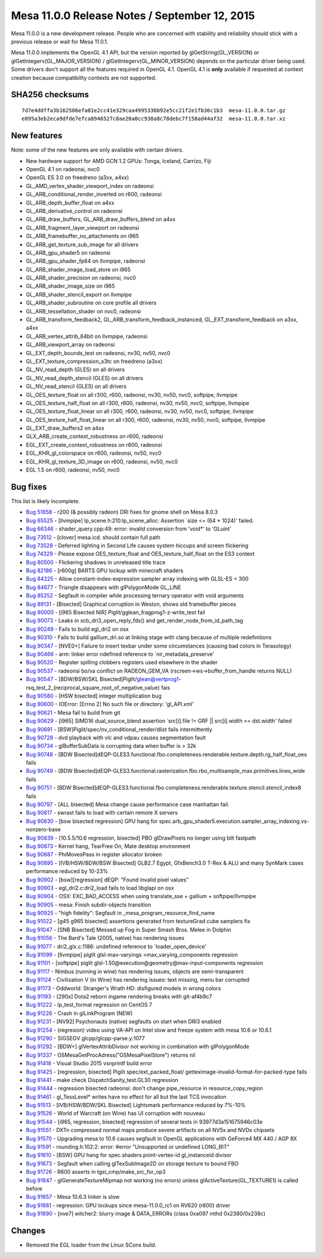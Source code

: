 Mesa 11.0.0 Release Notes / September 12, 2015
==============================================

Mesa 11.0.0 is a new development release. People who are concerned with
stability and reliability should stick with a previous release or wait
for Mesa 11.0.1.

Mesa 11.0.0 implements the OpenGL 4.1 API, but the version reported by
glGetString(GL_VERSION) or glGetIntegerv(GL_MAJOR_VERSION) /
glGetIntegerv(GL_MINOR_VERSION) depends on the particular driver being
used. Some drivers don't support all the features required in OpenGL
4.1. OpenGL 4.1 is **only** available if requested at context creation
because compatibility contexts are not supported.

SHA256 checksums
----------------

::

   7d7e4ddffa3b162506efa01e2cc41e329caa4995336b92e5cc21f2e1fb36c1b3  mesa-11.0.0.tar.gz
   e095a3eb2eca9dfde7efca8946527c8ae20a0cc938a8c78debc7f158ad44af32  mesa-11.0.0.tar.xz

New features
------------

Note: some of the new features are only available with certain drivers.

-  New hardware support for AMD GCN 1.2 GPUs: Tonga, Iceland, Carrizo,
   Fiji
-  OpenGL 4.1 on radeonsi, nvc0
-  OpenGL ES 3.0 on freedreno (a3xx, a4xx)
-  GL_AMD_vertex_shader_viewport_index on radeonsi
-  GL_ARB_conditional_render_inverted on r600, radeonsi
-  GL_ARB_depth_buffer_float on a4xx
-  GL_ARB_derivative_control on radeonsi
-  GL_ARB_draw_buffers, GL_ARB_draw_buffers_blend on a4xx
-  GL_ARB_fragment_layer_viewport on radeonsi
-  GL_ARB_framebuffer_no_attachments on i965
-  GL_ARB_get_texture_sub_image for all drivers
-  GL_ARB_gpu_shader5 on radeonsi
-  GL_ARB_gpu_shader_fp64 on llvmpipe, radeonsi
-  GL_ARB_shader_image_load_store on i965
-  GL_ARB_shader_precision on radeonsi, nvc0
-  GL_ARB_shader_image_size on i965
-  GL_ARB_shader_stencil_export on llvmpipe
-  GL_ARB_shader_subroutine on core profile all drivers
-  GL_ARB_tessellation_shader on nvc0, radeonsi
-  GL_ARB_transform_feedback2, GL_ARB_transform_feedback_instanced,
   GL_EXT_transform_feedback on a3xx, a4xx
-  GL_ARB_vertex_attrib_64bit on llvmpipe, radeonsi
-  GL_ARB_viewport_array on radeonsi
-  GL_EXT_depth_bounds_test on radeonsi, nv30, nv50, nvc0
-  GL_EXT_texture_compression_s3tc on freedreno (a3xx)
-  GL_NV_read_depth (GLES) on all drivers
-  GL_NV_read_depth_stencil (GLES) on all drivers
-  GL_NV_read_stencil (GLES) on all drivers
-  GL_OES_texture_float on all r300, r600, radeonsi, nv30, nv50, nvc0,
   softpipe, llvmpipe
-  GL_OES_texture_half_float on all r300, r600, radeonsi, nv30, nv50,
   nvc0, softpipe, llvmpipe
-  GL_OES_texture_float_linear on all r300, r600, radeonsi, nv30, nv50,
   nvc0, softpipe, llvmpipe
-  GL_OES_texture_half_float_linear on all r300, r600, radeonsi, nv30,
   nv50, nvc0, softpipe, llvmpipe
-  GL_EXT_draw_buffers2 on a4xx
-  GLX_ARB_create_context_robustness on r600, radeonsi
-  EGL_EXT_create_context_robustness on r600, radeonsi
-  EGL_KHR_gl_colorspace on r600, radeonsi, nv50, nvc0
-  EGL_KHR_gl_texture_3D_image on r600, radeonsi, nv50, nvc0
-  EGL 1.5 on r600, radeonsi, nv50, nvc0

Bug fixes
---------

This list is likely incomplete.

-  `Bug 51658 <https://bugs.freedesktop.org/show_bug.cgi?id=51658>`__ -
   r200 (& possibly radeon) DRI fixes for gnome shell on Mesa 8.0.3
-  `Bug 65525 <https://bugs.freedesktop.org/show_bug.cgi?id=65525>`__ -
   [llvmpipe] lp_scene.h:210:lp_scene_alloc: Assertion \`size <= (64 \*
   1024)' failed.
-  `Bug 66346 <https://bugs.freedesktop.org/show_bug.cgi?id=66346>`__ -
   shader_query.cpp:49: error: invalid conversion from 'void*' to
   'GLuint'
-  `Bug 73512 <https://bugs.freedesktop.org/show_bug.cgi?id=73512>`__ -
   [clover] mesa.icd. should contain full path
-  `Bug 73528 <https://bugs.freedesktop.org/show_bug.cgi?id=73528>`__ -
   Deferred lighting in Second Life causes system hiccups and screen
   flickering
-  `Bug 74329 <https://bugs.freedesktop.org/show_bug.cgi?id=74329>`__ -
   Please expose OES_texture_float and OES_texture_half_float on the ES3
   context
-  `Bug 80500 <https://bugs.freedesktop.org/show_bug.cgi?id=80500>`__ -
   Flickering shadows in unreleased title trace
-  `Bug 82186 <https://bugs.freedesktop.org/show_bug.cgi?id=82186>`__ -
   [r600g] BARTS GPU lockup with minecraft shaders
-  `Bug 84225 <https://bugs.freedesktop.org/show_bug.cgi?id=84225>`__ -
   Allow constant-index-expression sampler array indexing with GLSL-ES <
   300
-  `Bug 84677 <https://bugs.freedesktop.org/show_bug.cgi?id=84677>`__ -
   Triangle disappears with glPolygonMode GL_LINE
-  `Bug 85252 <https://bugs.freedesktop.org/show_bug.cgi?id=85252>`__ -
   Segfault in compiler while processing ternary operator with void
   arguments
-  `Bug 89131 <https://bugs.freedesktop.org/show_bug.cgi?id=89131>`__ -
   [Bisected] Graphical corruption in Weston, shows old framebuffer
   pieces
-  `Bug 90000 <https://bugs.freedesktop.org/show_bug.cgi?id=90000>`__ -
   [i965 Bisected NIR] Piglit/gglean_fragprog1-z-write_test fail
-  `Bug 90073 <https://bugs.freedesktop.org/show_bug.cgi?id=90073>`__ -
   Leaks in xcb_dri3_open_reply_fds() and
   get_render_node_from_id_path_tag
-  `Bug 90249 <https://bugs.freedesktop.org/show_bug.cgi?id=90249>`__ -
   Fails to build egl_dri2 on osx
-  `Bug 90310 <https://bugs.freedesktop.org/show_bug.cgi?id=90310>`__ -
   Fails to build gallium_dri.so at linking stage with clang because of
   multiple redefinitions
-  `Bug 90347 <https://bugs.freedesktop.org/show_bug.cgi?id=90347>`__ -
   [NVE0+] Failure to insert texbar under some circumstances (causing
   bad colors in Terasology)
-  `Bug 90466 <https://bugs.freedesktop.org/show_bug.cgi?id=90466>`__ -
   arm: linker error ndefined reference to \`nir_metadata_preserve'
-  `Bug 90520 <https://bugs.freedesktop.org/show_bug.cgi?id=90520>`__ -
   Register spilling clobbers registers used elsewhere in the shader
-  `Bug 90537 <https://bugs.freedesktop.org/show_bug.cgi?id=90537>`__ -
   radeonsi bo/va conflict on RADEON_GEM_VA
   (rscreen->ws->buffer_from_handle returns NULL)
-  `Bug 90547 <https://bugs.freedesktop.org/show_bug.cgi?id=90547>`__ -
   [BDW/BSW/SKL
   Bisected]Piglit/glean@vertprog1-rsq_test_2_(reciprocal_square_root_of_negative_value)
   fais
-  `Bug 90580 <https://bugs.freedesktop.org/show_bug.cgi?id=90580>`__ -
   [HSW bisected] integer multiplication bug
-  `Bug 90600 <https://bugs.freedesktop.org/show_bug.cgi?id=90600>`__ -
   IOError: [Errno 2] No such file or directory: 'gl_API.xml'
-  `Bug 90621 <https://bugs.freedesktop.org/show_bug.cgi?id=90621>`__ -
   Mesa fail to build from git
-  `Bug 90629 <https://bugs.freedesktop.org/show_bug.cgi?id=90629>`__ -
   [i965] SIMD16 dual_source_blend assertion \`src[i].file != GRF \|\|
   src[i].width == dst.width' failed
-  `Bug 90691 <https://bugs.freedesktop.org/show_bug.cgi?id=90691>`__ -
   [BSW]Piglit/spec/nv_conditional_render/dlist fails intermittently
-  `Bug 90728 <https://bugs.freedesktop.org/show_bug.cgi?id=90728>`__ -
   dvd playback with vlc and vdpau causes segmentation fault
-  `Bug 90734 <https://bugs.freedesktop.org/show_bug.cgi?id=90734>`__ -
   glBufferSubData is corrupting data when buffer is > 32k
-  `Bug 90748 <https://bugs.freedesktop.org/show_bug.cgi?id=90748>`__ -
   [BDW
   Bisected]dEQP-GLES3.functional.fbo.completeness.renderable.texture.depth.rg_half_float_oes
   fails
-  `Bug 90749 <https://bugs.freedesktop.org/show_bug.cgi?id=90749>`__ -
   [BDW
   Bisected]dEQP-GLES3.functional.rasterization.fbo.rbo_multisample_max.primitives.lines_wide
   fails
-  `Bug 90751 <https://bugs.freedesktop.org/show_bug.cgi?id=90751>`__ -
   [BDW
   Bisected]dEQP-GLES3.functional.fbo.completeness.renderable.texture.stencil.stencil_index8
   fails
-  `Bug 90797 <https://bugs.freedesktop.org/show_bug.cgi?id=90797>`__ -
   [ALL bisected] Mesa change cause performance case manhattan fail.
-  `Bug 90817 <https://bugs.freedesktop.org/show_bug.cgi?id=90817>`__ -
   swrast fails to load with certain remote X servers
-  `Bug 90830 <https://bugs.freedesktop.org/show_bug.cgi?id=90830>`__ -
   [bsw bisected regression] GPU hang for
   spec.arb_gpu_shader5.execution.sampler_array_indexing.vs-nonzero-base
-  `Bug 90839 <https://bugs.freedesktop.org/show_bug.cgi?id=90839>`__ -
   [10.5.5/10.6 regression, bisected] PBO glDrawPixels no longer using
   blit fastpath
-  `Bug 90873 <https://bugs.freedesktop.org/show_bug.cgi?id=90873>`__ -
   Kernel hang, TearFree On, Mate desktop environment
-  `Bug 90887 <https://bugs.freedesktop.org/show_bug.cgi?id=90887>`__ -
   PhiMovesPass in register allocator broken
-  `Bug 90895 <https://bugs.freedesktop.org/show_bug.cgi?id=90895>`__ -
   [IVB/HSW/BDW/BSW Bisected] GLB2.7 Egypt, GfxBench3.0 T-Rex & ALU and
   many SynMark cases performance reduced by 10-23%
-  `Bug 90902 <https://bugs.freedesktop.org/show_bug.cgi?id=90902>`__ -
   [bsw][regression] dEQP: "Found invalid pixel values"
-  `Bug 90903 <https://bugs.freedesktop.org/show_bug.cgi?id=90903>`__ -
   egl_dri2.c:dri2_load fails to load libglapi on osx
-  `Bug 90904 <https://bugs.freedesktop.org/show_bug.cgi?id=90904>`__ -
   OSX: EXC_BAD_ACCESS when using translate_sse + gallium +
   softpipe/llvmpipe
-  `Bug 90905 <https://bugs.freedesktop.org/show_bug.cgi?id=90905>`__ -
   mesa: Finish subdir-objects transition
-  `Bug 90925 <https://bugs.freedesktop.org/show_bug.cgi?id=90925>`__ -
   "high fidelity": Segfault in \_mesa_program_resource_find_name
-  `Bug 91022 <https://bugs.freedesktop.org/show_bug.cgi?id=91022>`__ -
   [g45 g965 bisected] assertions generated from textureGrad cube
   samplers fix
-  `Bug 91047 <https://bugs.freedesktop.org/show_bug.cgi?id=91047>`__ -
   [SNB Bisected] Messed up Fog in Super Smash Bros. Melee in Dolphin
-  `Bug 91056 <https://bugs.freedesktop.org/show_bug.cgi?id=91056>`__ -
   The Bard's Tale (2005, native) has rendering issues
-  `Bug 91077 <https://bugs.freedesktop.org/show_bug.cgi?id=91077>`__ -
   dri2_glx.c:1186: undefined reference to \`loader_open_device'
-  `Bug 91099 <https://bugs.freedesktop.org/show_bug.cgi?id=91099>`__ -
   [llvmpipe] piglit glsl-max-varyings >max_varying_components
   regression
-  `Bug 91101 <https://bugs.freedesktop.org/show_bug.cgi?id=91101>`__ -
   [softpipe] piglit glsl-1.50@execution@geometry@max-input-components
   regression
-  `Bug 91117 <https://bugs.freedesktop.org/show_bug.cgi?id=91117>`__ -
   Nimbus (running in wine) has rendering issues, objects are
   semi-transparent
-  `Bug 91124 <https://bugs.freedesktop.org/show_bug.cgi?id=91124>`__ -
   Civilization V (in Wine) has rendering issues: text missing, menu bar
   corrupted
-  `Bug 91173 <https://bugs.freedesktop.org/show_bug.cgi?id=91173>`__ -
   Oddworld: Stranger's Wrath HD: disfigured models in wrong colors
-  `Bug 91193 <https://bugs.freedesktop.org/show_bug.cgi?id=91193>`__ -
   [290x] Dota2 reborn ingame rendering breaks with git-af4b9c7
-  `Bug 91222 <https://bugs.freedesktop.org/show_bug.cgi?id=91222>`__ -
   lp_test_format regression on CentOS 7
-  `Bug 91226 <https://bugs.freedesktop.org/show_bug.cgi?id=91226>`__ -
   Crash in glLinkProgram (NEW)
-  `Bug 91231 <https://bugs.freedesktop.org/show_bug.cgi?id=91231>`__ -
   [NV92] Psychonauts (native) segfaults on start when DRI3 enabled
-  `Bug 91254 <https://bugs.freedesktop.org/show_bug.cgi?id=91254>`__ -
   (regresion) video using VA-API on Intel slow and freeze system with
   mesa 10.6 or 10.6.1
-  `Bug 91290 <https://bugs.freedesktop.org/show_bug.cgi?id=91290>`__ -
   SIGSEGV glcpp/glcpp-parse.y:1077
-  `Bug 91292 <https://bugs.freedesktop.org/show_bug.cgi?id=91292>`__ -
   [BDW+] glVertexAttribDivisor not working in combination with
   glPolygonMode
-  `Bug 91337 <https://bugs.freedesktop.org/show_bug.cgi?id=91337>`__ -
   OSMesaGetProcAdress("OSMesaPixelStore") returns nil
-  `Bug 91418 <https://bugs.freedesktop.org/show_bug.cgi?id=91418>`__ -
   Visual Studio 2015 vsnprintf build error
-  `Bug 91425 <https://bugs.freedesktop.org/show_bug.cgi?id=91425>`__ -
   [regression, bisected] Piglit spec/ext_packed_float/
   getteximage-invalid-format-for-packed-type fails
-  `Bug 91441 <https://bugs.freedesktop.org/show_bug.cgi?id=91441>`__ -
   make check DispatchSanity_test.GL30 regression
-  `Bug 91444 <https://bugs.freedesktop.org/show_bug.cgi?id=91444>`__ -
   regression bisected radeonsi: don't change pipe_resource in
   resource_copy_region
-  `Bug 91461 <https://bugs.freedesktop.org/show_bug.cgi?id=91461>`__ -
   gl_TessLevel\* writes have no effect for all but the last TCS
   invocation
-  `Bug 91513 <https://bugs.freedesktop.org/show_bug.cgi?id=91513>`__ -
   [IVB/HSW/BDW/SKL Bisected] Lightsmark performance reduced by 7%-10%
-  `Bug 91526 <https://bugs.freedesktop.org/show_bug.cgi?id=91526>`__ -
   World of Warcraft (on Wine) has UI corruption with nouveau
-  `Bug 91544 <https://bugs.freedesktop.org/show_bug.cgi?id=91544>`__ -
   [i965, regression, bisected] regression of several tests in
   93977d3a151675946c03e
-  `Bug 91551 <https://bugs.freedesktop.org/show_bug.cgi?id=91551>`__ -
   DXTn compressed normal maps produce severe artifacts on all NV5x and
   NVDx chipsets
-  `Bug 91570 <https://bugs.freedesktop.org/show_bug.cgi?id=91570>`__ -
   Upgrading mesa to 10.6 causes segfault in OpenGL applications with
   GeForce4 MX 440 / AGP 8X
-  `Bug 91591 <https://bugs.freedesktop.org/show_bug.cgi?id=91591>`__ -
   rounding.h:102:2: error: #error "Unsupported or undefined LONG_BIT"
-  `Bug 91610 <https://bugs.freedesktop.org/show_bug.cgi?id=91610>`__ -
   [BSW] GPU hang for spec.shaders.point-vertex-id gl_instanceid divisor
-  `Bug 91673 <https://bugs.freedesktop.org/show_bug.cgi?id=91673>`__ -
   Segfault when calling glTexSubImage2D on storage texture to bound FBO
-  `Bug 91726 <https://bugs.freedesktop.org/show_bug.cgi?id=91726>`__ -
   R600 asserts in tgsi_cmp/make_src_for_op3
-  `Bug 91847 <https://bugs.freedesktop.org/show_bug.cgi?id=91847>`__ -
   glGenerateTextureMipmap not working (no errors) unless
   glActiveTexture(GL_TEXTURE1) is called before
-  `Bug 91857 <https://bugs.freedesktop.org/show_bug.cgi?id=91857>`__ -
   Mesa 10.6.3 linker is slow
-  `Bug 91881 <https://bugs.freedesktop.org/show_bug.cgi?id=91881>`__ -
   regression: GPU lockups since mesa-11.0.0_rc1 on RV620 (r600) driver
-  `Bug 91890 <https://bugs.freedesktop.org/show_bug.cgi?id=91890>`__ -
   [nve7] witcher2: blurry image & DATA_ERRORs (class 0xa097 mthd
   0x2380/0x238c)

Changes
-------

-  Removed the EGL loader from the Linux SCons build.
